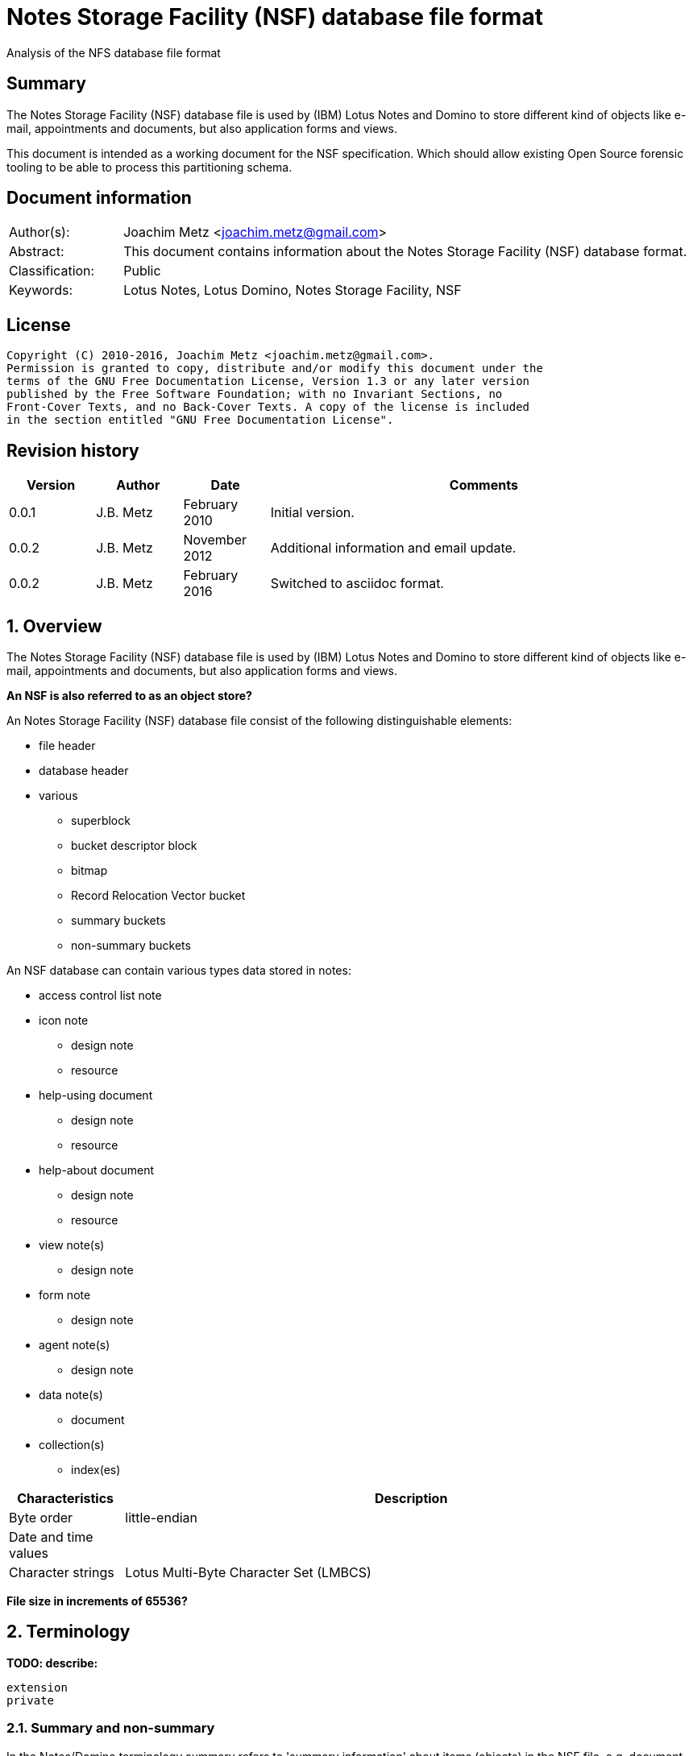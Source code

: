 = Notes Storage Facility (NSF) database file format
Analysis of the NFS database file format

:toc:
:toclevels: 4

:numbered!:
[abstract]
== Summary
The Notes Storage Facility (NSF) database file is used by (IBM) Lotus Notes and 
Domino to store different kind of objects like e-mail, appointments and 
documents, but also application forms and views.

This document is intended as a working document for the NSF specification. 
Which should allow existing Open Source forensic tooling to be able to process 
this partitioning schema.

[preface]
== Document information
[cols="1,5"]
|===
| Author(s): | Joachim Metz <joachim.metz@gmail.com>
| Abstract: | This document contains information about the Notes Storage Facility (NSF) database format.
| Classification: | Public
| Keywords: | Lotus Notes, Lotus Domino, Notes Storage Facility, NSF
|===

[preface]
== License
....
Copyright (C) 2010-2016, Joachim Metz <joachim.metz@gmail.com>.
Permission is granted to copy, distribute and/or modify this document under the 
terms of the GNU Free Documentation License, Version 1.3 or any later version 
published by the Free Software Foundation; with no Invariant Sections, no 
Front-Cover Texts, and no Back-Cover Texts. A copy of the license is included 
in the section entitled "GNU Free Documentation License".
....

[preface]
== Revision history
[cols="1,1,1,5",options="header"]
|===
| Version | Author | Date | Comments
| 0.0.1 | J.B. Metz | February 2010 | Initial version.
| 0.0.2 | J.B. Metz | November 2012 | Additional information and email update.
| 0.0.2 | J.B. Metz | February 2016 | Switched to asciidoc format.
|===

:numbered:
== Overview
The Notes Storage Facility (NSF) database file is used by (IBM) Lotus Notes and 
Domino to store different kind of objects like e-mail, appointments and 
documents, but also application forms and views.

[yellow-background]*An NSF is also referred to as an object store?*

An Notes Storage Facility (NSF) database file consist of the following 
distinguishable elements:

* file header
* database header
* various
** superblock
** bucket descriptor block
** bitmap
** Record Relocation Vector bucket
** summary buckets
** non-summary buckets

An NSF database can contain various types data stored in notes:

* access control list note
* icon note
** design note
** resource
* help-using document
** design note
** resource
* help-about document
** design note
** resource
* view note(s)
** design note
* form note
** design note
* agent note(s)
** design note
* data note(s)
** document
* collection(s)
** index(es)

[cols="1,5",options="header"]
|===
| Characteristics | Description
| Byte order | little-endian
| Date and time values | 
| Character strings | Lotus Multi-Byte Character Set (LMBCS)
|===

[yellow-background]*File size in increments of 65536?*

== Terminology
[yellow-background]*TODO: describe:*
....
extension
private
....

=== Summary and non-summary
In the Notes/Domino terminology summary refers to 'summary information' about 
items (objects) in the NSF file, e.g. document summary information like author, 
creation date and time, etc. Non-summary refers to all other type of 
information e.g. formatted text, pictures, etc.

=== Data and non-data
[yellow-background]*TODO: data refers to content items, non-data to metadata items.*

== NSF data types
=== [[nsf_date_and_time]]NSF date and time
The Domino and Notes TIMEDATE structure consists of 32-bit values that encode 
the time, the date, the time zone, and the Daylight Savings Time settings that 
were in effect when the structure was initialized.

The first 32-bit value contains the number of hundredths of seconds since 
midnight, Greenwich mean time. If only the date is important, not the time, 
this field may be set to ALLDAY (0xffffffff or -1).

The date and the time zone and Daylight Savings Time settings are encoded in 
the second 32-bit value. The 24 low-order bits contain the Julian Day, the 
number of days since January 1, 4713 BC. 

The Julian Day was originally devised as an aid to astronomers and is not the 
same as the Julian calendar. Since only days are counted, weeks, months, and 
years are ignored in calculations. The Julian Day is defined to begin at noon; 
for simplicity, Domino and Notes assume that the day begins at midnight.

The high-order byte, bits 31-24, encodes the time zone and Daylight Savings 
Time information.

* bit 31 (0x80000000) is set if Daylight Savings Time is observed;
* bit 30 (0x40000000) is set if the time zone is east of Greenwich mean time;
* bits 27-24 contain the number of hours difference between the time zone and Greenwich mean time;
* bits 29-28 contain the number of 15-minute intervals in the difference.

For example, 2:49:04 P. M., Eastern Standard Time, December 10, 1996 would be 
stored as:
....
0x006CDCC0	19 hours, 49 minutes, 4 seconds GMT
0x852563FC	DST observed, zone +5, Julian Day 2,450,428
....

If the time zone were set for Bombay, India, where Daylight Savings Time is not 
observed, 2:49:04 P. M., December 10, 1996 would be stored as:
....
0x0032B864	9 hours, 19 minutes, 4 seconds GMT
0x652563FC	No DST, zone 5 1/2 hours east of GMT, Julian Day 2,450,428
....

=== [[nsf_file_position]]NSF file position
The NSF file position is a 32-bit value that contains a file offset value 
divided by 256 (0x100).

=== On-disk structure signatures
The NSF format uses on-disk structure (ODS) signatures to mark the start and 
size of data structures.

==== Byte signature
The byte signatures (BSIG) is 2 bytes of size and consists of:

[cols="1,1,1,5",options="header"]
|===
| Offset | Size | Value | Description
| 0 | 1 | | Signature
| 1 | 1 | | Structure size
|===

==== Word signature
The word signatures (WSIG) is 4 bytes of size and consists of:

[cols="1,1,1,5",options="header"]
|===
| Offset | Size | Value | Description
| 0 | 1 | | Signature
| 1 | 1 | 0xff | Marker value
| 2 | 2 | | Structure size
|===

==== Long signature
The long signatures (LSIG) is 4 bytes of size and consists of:

[cols="1,1,1,5",options="header"]
|===
| Offset | Size | Value | Description
| 0 | 1 | | Signature
| 1 | 1 | 0x00 | Marker value
| 2 | 4 | | Structure size
|===

== The file header
The file header is 6 bytes of size and consists of:

[cols="1,1,1,5",options="header"]
|===
| Offset | Size | Value | Description
| 0 | 2 | 0x1a 0x00 | Signature
| 2 | 4 | | The database header size
|===

Notes/Domino considers the file header a long-signature (LSIG) of the database 
header.

== The database header
The database header contains the following values:

* database information
** database identifier (DBID)
** flags
* replication information
* database information buffer
** title
** categories
** class
** design class (template name)
* special note identifiers
* padding
* database information 2
* database information 3
* database information 4
* database information 5
* padding

* database instance identifier (DBIID)
* replication history

* [yellow-background]*TODO: user activity log*
* [yellow-background]*TODO: UNID index*

=== Database information
The database information (DBINFO) is 178 bytes of size and consists of:

[cols="1,1,1,5",options="header"]
|===
| Offset | Size | Value | Description
| 0 | 4 | | Format version +
on-disk structure (ODS) version +
See section: <<format_version,Format version>>
| 4 | 8 | | Database identifier (DBID) +
Value consists an NSF date and time but is considered as an identifier +
See section: <<nsf_date_and_time,NSF date and time>> +
[yellow-background]*Also used as creation date and time?*
| 12 | 2 | | Application version
| 14 | 4 | | Non-data Record Relocation Vector (RRV) bucket position +
See section: <<nsf_file_position,NSF file position>>
| 18 | 4 | | (Next) available non-data Record Relocation Vector (RRV) identifier
| 22 | 2 | | Number of available non-data Record Relocation Vectors (RRVs)
| 24 | 4 | | Activity log offset
| 28 | 8 | | Bucket (last) modification date and time +
Value consists of an NSF date and time +
See section: <<nsf_date_and_time,NSF date and time>> +
[yellow-background]*Also used as modification date and time?*
| 36 | 2 | | Database class +
[yellow-background]*TODO: add description*
| 38 | 2 | | Database flags +
See section: <<database_flags,Database flags>>
| 40 | 4 | | Bucket Descriptor Block (BDB) size
| 44 | 4 | | Bucket Descriptor Block (BDB) position +
See section: <<nsf_file_position,NSF file position>>
| 48 | 2 | | Bucket Descriptor Table (BDT) size
| 50 | 4 | | Bucket Descriptor Table (BDT) [yellow-background]*position?*
| 54 | 2 | | Bucket Descriptor Table (BDT) [yellow-background]*bitmaps?*
| 56 | 4 | | Data Record Relocation Vector (RRV) bucket position +
See section: <<nsf_file_position,NSF file position>>
| 60 | 4 | | First data Record Relocation Vector (RRV) identifier +
[yellow-background]*Probably the first defined RRV not the first used*
| 64 | 4 | | (Next) available data Record Relocation Vector (RRV) identifier
| 68 | 2 | | Number of available data Record Relocation Vectors (RRVs)
| 70 | 2 | | Record Relocation Vector (RRV) bucket size
| 72 | 2 | | Summary bucket size
| 74 | 2 | | Bitmap size
| 76 | 2 | | Allocation granularity
| 78 | 4 | | Extension granularity
| 82 | 4 | | File size +
The value contains 256 byte increments +
[yellow-background]*If version >= 0x15?*
| 86 | 4 | | Number of file truncations
| 90 | 4 | | Delivery sequence number
| 94 | 4 | | Number of Bucket Descriptor Block (BDB) replacements
| 98 | 4 | | Number of allocated Record Relocation Vectors (RRVs)
| 102 | 4 | | Number of de-allocations
| 106 | 4 | | Number of non-bucket allocations
| 110 | 4 | | Number of bucket allocations
| 114 | 8 | | Folder (last) modification date and time +
Value consists of an NSF date and time +
See section: <<nsf_date_and_time,NSF date and time>>
| 122 | 4 | | Data note identifier table [yellow-background]*position?*
| 126 | 4 | | Data note identifier table size
| 134 | 8 | | Data (last) modification date and time +
Value consists of an NSF date and time +
See section: <<nsf_date_and_time,NSF date and time>>
| 142 | 8 | | Next purge date and time +
Value consists of an NSF date and time +
See section: <<nsf_date_and_time,NSF date and time>>
| 150 | 4 | | Version 3 named object hash [yellow-background]*position?*
| 154 | 4 | | Named object hash [yellow-background]*position?*
| 158 | 8 | | [yellow-background]*Private* (last) modification date and time +
Value consists of an NSF date and time +
See section: <<nsf_date_and_time,NSF date and time>>
| 166 | 2 | | Maximum number of [yellow-background]*privates?*
| 168 | 2 | | named object hash version +
[yellow-background]*Format version < 0x1c*
| 170 | 8 | | Non-data (last) modification date and time +
Value consists of a NSF date and time but is considered as an identifier +
See section: <<nsf_date_and_time,NSF date and time>>
|===

==== [[format_version]]Format version

[cols="1,1,5",options="header"]
|===
| Value | Identifier | Description
| 16 | | Notes 1.x, 2x
| 17 | | Notes 3.x
| 20 | | Notes 4.x
| 41 | | Notes 5.x
| 43 | | Notes 6, 7 and 8
| 48 | | Notes 8
| 51 | | Notes 8.5
|===

==== [[database_flags]]Database flags
[yellow-background]*TODO: add text*

[cols="1,1,5",options="header"]
|===
| Value | Identifier | Description
| | DBFLAG_FIXUP | 
| | DBFLAG_CORRUPT | 
| | DBFLAG_SPARSE_RRVS | 
| | DBFLAG_PURGE_ON | 
| | DBFLAG_REPLFORMULA | 
| | DBFLAG_FULL_FOLDER_REPL | 
| | DBFLAG_FOLDERS_CONVERTED | 
| | DBFLAG_MAX_SPECIFIED | 
| | DBFLAG_FIXUP_FOLDERS | 
| | DBFLAG_DELSEQ_CORRECTED | 
| | DBFLAG_DEFERRED_UNIDINDEX | 
| | DBFLAG_FIXUP_CLEAR_LSN | 
| | DBFLAG_IS_A_BACKUP | 
| | DBFLAG_UNLOGGED_CHANGE_INPROGR | 
| | DBFLAG_DESIGN_IN_NAMOBJ |
|===

=== Database replication information
The database replication information (DBREPLICAINFO) is 20 bytes of size and 
consists of:

[cols="1,1,1,5",options="header"]
|===
| Offset | Size | Value | Description
| 0 | 8 | | Replication identifier +
Value consists of a NSF date and time (in local time) but is considered as an identifier +
See section: <<nsf_date_and_time,NSF date and time>>
| 8 | 2 | | Replication flags +
See section: <<replication_flags,Replication flags>>
| 10 | 2 | | Replication cutoff interval +
Value in days
| 12 | 8 | | Replication cutoff date and time +
Value consists of a NSF date and time +
See section: <<nsf_date_and_time,NSF date and time>>
|===

==== [[replication_flags]]Replication flags

[cols="1,1,5",options="header"]
|===
| Value | Identifier | Description
| 0x0001 | | [yellow-background]*spare was COPY_ACL*
| 0x0002 | | [yellow-background]*spare*
| 0x0004 | REPLFLG_DISABLE | Disable replication
| 0x0008 | REPLFLG_UNREADIFFNEW | Mark unread only if newer note
| 0x0010 | REPLFLG_IGNORE_DELETES | Don't propagate deleted notes when  replicating from this database
| 0x0020 | REPLFLG_HIDDEN_DESIGN | UI does not allow perusal of Design
| 0x0040 | REPLFLG_DO_NOT_CATALOG | Do not list in catalog
| 0x0080 | REPLFLG_CUTOFF_DELETE | Auto-Delete documents prior to cutoff date
| 0x0100 | REPLFLG_NEVER_REPLICATE | DB is not to be replicated at all 
| 0x0200 | REPLFLG_ABSTRACT | Abstract during replication
| 0x0400 | REPLFLG_DO_NOT_BROWSE | Do not list in database add
| 0x0800 | REPLFLG_NO_CHRONOS | Do not run chronos on database
| 0x1000 | REPLFLG_IGNORE_DEST_DELETES | Don't replicate deleted notes into destination database
| 0x2000 | REPLFLG_MULTIDB_INDEX | Include in Multi Database indexing
|===

The 2 MSB are used to store the replication priority

[cols="1,1,5",options="header"]
|===
| Value | Identifier | Description
| 0xc000 | REPLFLG_PRIORITY_LOW | Low priority
| 0x0000 | REPLFLG_PRIORITY_MED | Medium priority
| 0x4000 | REPLFLG_PRIORITY_HI | High priority
|===

=== Database information buffer
The database information buffer is 128 bytes of size and consists of:

[cols="1,1,1,5",options="header"]
|===
| Offset | Size | Value | Description
| 0 | ... | | Database title
| ... | 1 | 0x0a | Categories separator ("\n")
| | | | Categories
| ... | 1 | 0x23 | Class separator ("#")
| | | | Class
| ... | 1 | 0x32 | Design class separator ("2")
| ... | ... | | Database design class (template name)
| ... | ... | 0x00 | End of database information buffer ("\0")
| ... | ... | | [yellow-background]*Unknown (Remnant data)*
|===

=== Special note identifier array
The special note identifier array is 128 byte of size and contains 48 32-bit 
note identifier values.

....
NOTE HIERARCHY DISABLED 
INDICES ARE COMPRESSED 
BUCKETS ARE COMPRESSED 
COMPRESSION PREVIOUSLY ENABLED 
UNREAD MARKS NOT MAINTAINED 
LAST ACCESSED TIMES MAINTAINED
....

=== Padding

[cols="1,1,1,5",options="header"]
|===
| Offset | Size | Value | Description
| 0 | 64 | | [yellow-background]*Unknown (padding)*
|===

=== Database information 2
The database information (DBINFO2) is [yellow-background]*124?* bytes of size 
and consists of:

[cols="1,1,1,5",options="header"]
|===
| Offset | Size | Value | Description
| 0 | 8 | | Last fix-up date and time +
Value consists of an NSF date and time +
See section: <<nsf_date_and_time,NSF date and time>>
| 8 | 4 | | Database quota limit
| 12 | 4 | | Database quota warn threshold
| 16 | 8 | | [yellow-background]*Unknown (FoldersCleanAsOf)* +
Value consists of an NSF date and time +
See section: <<nsf_date_and_time,NSF date and time>>
| 24 | 8 | | [yellow-background]*Unknown (LastPurgedNoteTime)* +
Value consists of an NSF date and time +
See section: <<nsf_date_and_time,NSF date and time>>
| 32 | 8 | | Object store replica identifier +
Value consists an NSF date and time but is considered as an identifier +
See section: <<nsf_date_and_time,NSF date and time>>
| 40 | 4 | | Superblock 1 position +
See section: <<nsf_file_position,NSF file position>>
| 44 | 4 | | Superblock 1 size
| 48 | 4 | | Superblock 2 position +
See section: <<nsf_file_position,NSF file position>>
| 52 | 4 | | Superblock 2 size
| 56 | 4 | | Superblock 3 position +
See section: <<nsf_file_position,NSF file position>>
| 60 | 4 | | Superblock 3 size
| 64 | 4 | | Superblock 4 position +
See section: <<nsf_file_position,NSF file position>>
| 68 | 4 | | Superblock 5 size
| 72 | 4 | | Maximum extension granularity
| 76 | 2 | | Summary bucket granularity
| 78 | 2 | | Non-summary bucket granularity
| 80 | 4 | | Minimum summary bucket size
| 84 | 4 | | Minimum non-summary bucket size
| 88 | 4 | | Maximum summary bucket size
| 92 | 4 | | Maximum non-summary bucket size
| 96 | 2 | | Non-summary append size
| 98 | 2 | | Non-summary append factor
| 100 | 2 | | Summary bucket fill factor
| 102 | 2 | | Non-summary bucket fill factor
| 104 | 4 | | Bucket Descriptor Block (BDB) 1 size
| 108 | 4 | | Bucket Descriptor Block (BDB) 1 position +
See section: <<nsf_file_position,NSF file position>>
| 112 | 4 | | Bucket Descriptor Block (BDB) 2 size
| 116 | 4 | | Bucket Descriptor Block (BDB) 2 position +
See section: <<nsf_file_position,NSF file position>>
| 120 | 4 | | [yellow-background]*Unknown*
|===

=== Database information 3
The database information (DBINFO3) is [yellow-background]*44?* bytes of size 
and consists of:

[cols="1,1,1,5",options="header"]
|===
| Offset | Size | Value | Description
| 0 | 2 | | [yellow-background]*Unknown (ExpirationDays)*
| 2 | 1 | | [yellow-background]*Unknown (LSECSetupState)*
| 3 | 3 | | [yellow-background]*Unknown (LSECFlags)*
| 6 | 12 | | [yellow-background]*Unknown (LSECEncKeyDataLen)*
| 18 | 8 | | [yellow-background]*Unknown (LSECKeyCreationTime)*
| 26 | 4 | | [yellow-background]*Unknown (LSECEncKeyDataPos)*
| 30 | 4 | | [yellow-background]*Unknown (LSECExtKeyDataPos)*
| 34 | 4 | | [yellow-background]*Unknown (LSECExtKeyDataLen)*
| 38 | 6 | | [yellow-background]*Unknown (VirtualOffset)*
|===

==== States

[cols="1,1,5",options="header"]
|===
| Value | Identifier | Description
| | LSEC_STATE_NONE | 
| | LSEC_STATE_DONE | 
| | LSEC_STATE_NEXTENCRYPT | 
| | LSEC_STATE_NEXTDECRYPT |
|===

==== Flags

[cols="1,1,5",options="header"]
|===
| Value | Identifier | Description
| | LSEC_PUBLICKEY | 
| | LSEC_SECRETKEY | 
| | LSEC_INTERNATIONAL | 
| | LSEC_USEBKOBJECT | 
|===

=== Database information 4
The database information (DBINFO4) is  [yellow-background]*X?* bytes of size 
and consists of:

[cols="1,1,1,5",options="header"]
|===
| Offset | Size | Value | Description
| 0 | 14 | | [yellow-background]*Unknown*
| 662 | 4 | | [yellow-background]*Unknown (NextVirtualRRV)*
| 666 | 2 | | [yellow-background]*Unknown (BackupTag)*
| 668 | 4 | | [yellow-background]*Unknown (HighestFolderValidityID)*
| 672 | 16 | | [yellow-background]*Unknown (DbOptions)*
| 688 | 8 | | [yellow-background]*Unknown (DBIID (unique random number))*
| 696 | 8 | | [yellow-background]*Unknown (DBIID Creation)*
| 704 | 8 | | [yellow-background]*Unknown (Last successful backup)*
| 712 | 8 | | [yellow-background]*Unknown (LastSBWriteCount)*
| 720 | 8 | | [yellow-background]*Unknown (LastBackupTimeLSN)*
| 728 | 4 | | [yellow-background]*Unknown (LogNum)*
| 732 | 36 | | [yellow-background]*Unknown*
|===

=== Database information 5
The database information (DBINFO5) is [yellow-background]*168?* bytes of size 
and consists of:

[cols="1,1,1,5",options="header"]
|===
| Offset | Size | Value | Description
| 0 | 2 x 8 | | [yellow-background]*Unknown (LogID)*
| 16 | 8 | | [yellow-background]*Unknown (LastFullCompactionTime)*
| 24 | 4 | | [yellow-background]*Unknown (SizeSCOSLow)*
| 28 | 4 | | [yellow-background]*Unknown (SizeSCOSHigh)*
| 32 | 2 | | [yellow-background]*Unknown (DollarRevisionsLimit)*
| 34 | 2 | | [yellow-background]*Unknown (DollarUpdatedByLimit)*
| 36 | 4 | | [yellow-background]*Unknown (InboxRRV)*
| 40 | 2 | | [yellow-background]*Unknown (SoftDeleteRetainDuration)*
| 42 | 2 | | [yellow-background]*Unknown (BackupFlags)*
| 44 | 8 | | [yellow-background]*Unknown (Start time of last backup)*
| 52 | 2 | | [yellow-background]*Unknown (Flags5)*
| 54 | 4 | | [yellow-background]*Unknown (UsedSpace)*
| 58 | 8 | | [yellow-background]*Unknown (UsedSpaceRecalcTime)*
| 66 | 8 | | [yellow-background]*Unknown (DesignModified)*
| 74 | 8 | | [yellow-background]*Unknown (LastCloseLSN)*
| 82 | 4 | | [yellow-background]*Unknown (MarkCorruptLine)*
| 86 | 12 | | [yellow-background]*Unknown (MarkCorruptFile)*
| 98 | 8 | | [yellow-background]*Unknown (UnreadLogModified)*
| 106 | 8 | | [yellow-background]*Unknown (RefreshDesignModTime)*
| 114 | 8 | | [yellow-background]*Unknown (ProfileModified)*
| 122 | 8 | | [yellow-background]*Unknown (LastCompactionTime)*
| 130 | 4 | | [yellow-background]*Unknown (DAOSObjectRefCt)*
| 134 | 4 | | [yellow-background]*Unknown (DAOSSizeLow)*
| 138 | 4 | | [yellow-background]*Unknown (DAOSSizeHigh)*
| 142 | 8 | | [yellow-background]*Unknown (SBLastCloseLSN)*
| 150 | 8 | | [yellow-background]*Unknown (BDBLastCloseLSN)*
| 158 | 8 | | [yellow-background]*Unknown (DAOSSyncPoint)*
| 164 | 4 | | [yellow-background]*Unknown*
|===

==== Notes

[cols="1,1,1,5",options="header"]
|===
| Offset | Size | Value | Description
| 784 | 8 | | [yellow-background]*Unknown* +
Value consists of an NSF date and time +
See section: <<nsf_date_and_time,NSF date and time>>
| 792 | 34 | | [yellow-background]*Unknown*
| 826 | 8 | | [yellow-background]*Unknown* +
Value consists of an NSF date and time +
See section: <<nsf_date_and_time,NSF date and time>>
| 834 | 8 | | [yellow-background]*Unknown* +
Value consists of an NSF date and time +
See section: <<nsf_date_and_time,NSF date and time>>
| 842 | 24 | | [yellow-background]*Unknown*
| 866 | 8 | | [yellow-background]*Unknown* +
Value consists of an NSF date and time +
See section: <<nsf_date_and_time,NSF date and time>>
| 874 | 150 | | [yellow-background]*Unknown*
|===

==== Backup flags
[yellow-background]*TODO: add text*

[cols="1,1,5",options="header"]
|===
| Value | Identifier | Description
| | DBBCKFLAG_IS_A_BACKUP | 
| | DBBCKFLAG_CLEAR_FIXUP | 
|===

==== Flags 5
[yellow-background]*TODO: add text*

[cols="1,1,5",options="header"]
|===
| Value | Identifier | Description
| | DBFLAG5_DESTROY_UNLOGGED_CONTV | 
| | DBFLAG5_NAMED_OBJECT_NEW_HASH | 
| | DBFLAG5_MODNOTELOG_HAS_DESIGN | 
| | DBFLAG5_CONVERTED_REFNOTE | 
| | DBFLAG5_HAS_PROT_ATTACHMENTS | 
| | DBFLAG5_DESTROY_UNLOGGED_CONT | 
| | DBFLAG5_FULL_UNREAD_REPL_NEEDED | 
| | DBFLAG5_FULL_DESIGN_REPL_NEEDED | 
| | DBFLAG5_DB2NSF | 
| | DBFLAG5_AUTOFIXUP_DISABLED | 
|===

=== Padding

[cols="1,1,1,5",options="header"]
|===
| Offset | Size | Value | Description
| 0 | 90 | | [yellow-background]*Unknown (Filler2)*
|===

== Superblock
The database information 2 contains the location and size of 4 superblocks.

Most of the time an NSF file contains two superblocks. The offset of these 
superblocks is stored in the database header. Most often the first superblock 
is stored at offset 0x0400 and the second superblock at offset 0x8400. Both 
superblock are stored in 'container' which is a 0x8000 bytes of size.

The superblock consists of:

* Superblock header
* Superblock data
* Superblock footer

=== Superblock header
The superblock header is 100 bytes of size and consists of:

[cols="1,1,1,5",options="header"]
|===
| Offset | Size | Value | Description
| 0 | 2 | 0x000e | Signature
| 2 | 8 | | Last modification date and time +
Value consists of an NSF date and time +
See section: <<nsf_date_and_time,NSF date and time>>
| 10 | 4 | | Uncompressed size +
The size of the run-time superblock
| 14 | 4 | | Number of summary buckets
| 18 | 4 | | Number of non-summary buckets
| 22 | 4 | | Number of bitmaps
| 26 | 4 | | Record Relocation Vector (RRV) bucket size
| 30 | 4 | | Data Record Relocation Vector (RRV) bucket position +
See section: <<nsf_file_position,NSF file position>>
| 34 | 4 | | Record Relocation Vector (RRV) container low
| 38 | 4 | | Record Relocation Vector (RRV) container high
| 42 | 4 | | Bitmap size
| 46 | 4 | | Data note identifier table size
| 50 | 4 | | Modified note log size
| 54 | 4 | | Folder Directory Object (FDO) size
| 58 | 2 | | Flags
| 60 | 4 | | Superblock write count
| 64 | 4 | | Compressed size +
The size of the stored superblock
| 68 | 2 | | Compression type +
See section: [[compression_type]]Compression type
| 70 | 4 | | Number of summary bucket descriptor pages
| 74 | 4 | | Number of non-summary bucket descriptor pages
4+| [yellow-background]*If format version < 0x1e*
| 78 | 8 | | [yellow-background]*Unknown (Reserved)*
4+| [yellow-background]*If format version >= 0x1e*
| 78 | 4 | | Number of soft deleted note entries
| 82 | 2 | | Shared template information size
| 84 | 2 | | [yellow-background]*Unknown (Reserved)*
4+| [yellow-background]*For all versions*
| 86 | 2 | | Number of form names
| 88 | 4 | | Form bitmap size +
[yellow-background]*What does -1 (0xffffffff) represent?*
| 92 | 8 | | [yellow-background]*Unknown (StructLSN)*
|===

Notes/Domino refers to this structure as superblock signature.

=== Superblock data
The superblock data contains the following values.

* summary bucket descriptors
* non-summary bucket descriptors
* bitmap descriptors
* Initial (current) RRV bucket
* Initial (current) bitmap
* data note identifier table
* modified note log
* folder directory object

The superblock data is often stored compressed.

[cols="1,1,1,5",options="header"]
|===
| Offset | Size | Value | Description
| 0 | 4 | | Compressed data block size
| 4 | ... | | Compressed data block
|===

The uncompressed superblock data consists of:

[cols="1,1,1,5",options="header"]
|===
| Offset | Size | Value | Description
4+| _If number of summary bucket descriptor pages > 0_
| 0 | 8206 | | Summary bucket descriptors page +
[yellow-background]*TODO: add reference*
4+| _If number of non-summary bucket descriptor pages > 0_
| 8206 | 8198 | | Non-summary bucket descriptors page +
[yellow-background]*TODO: add reference*
4+| _If number of bitmaps > 0_
| 16404 | 20 x number of bitmaps | | Bitmap descriptors +
[yellow-background]*TODO: add reference*
$+| 
| ... | ... | | Initial RRV bucket +
See section: <<record_relocation_vector_bucket,Record Relocation Vector bucket>>
| ... | ...  | | Initial (allocation) bitmap +
See section: <<allocation_bitmap,Allocation bitmap>>
| ... | ... | | Data note identifier table +
[yellow-background]*TODO: add reference*
| ... | ... | | Modified note log +
[yellow-background]*TODO: add reference*
| ... | ... | | Folder Directory Object +
[yellow-background]*TODO: add reference*
|===

[yellow-background]*TODO: merge notes with text:*
....
soft deleted note entries?
shared template information?
form names?
form bitmap
....

==== The summary bucket descriptor page
The summary bucket descriptor page is 8206 of size and consists of:

[cols="1,1,1,5",options="header"]
|===
| Offset | Size | Value | Description
| 0 | 4 | | [yellow-background]*Unknown*
| 4 | 10 | | Summary bucket page descriptor +
[yellow-background]*TODO: add reference*
| 14 | 10 x 21 (Maximum) | | Summary bucket group descriptors +
[yellow-background]*TODO: add reference*
| 224 | 14 x number of summary buckets | | Summary bucket descriptors +
[yellow-background]*TODO: add reference*
| ... | ... | | [yellow-background]*Unknown* +
[yellow-background]*Possible padding contains remnant data*
|===

[yellow-background]*TODO: merge notes with text:*
....
Number of summary bucket group descriptors? How many descriptors per group?
A max of 21 group descriptors per page ? A max of 570 descriptors per page?

1 descriptor => 1 group
12 descriptor => 1 group
18 descriptor => 1 group
26 descriptor => 1 group
40 descriptors => 2 groups
45 descriptors => 2 groups
62 descriptors => 3 groups

256 / 14 = 18 max descriptors per group?
....

===== The summary bucket page descriptor
The summary bucket page descriptor is 10 bytes of size and consists of:

[cols="1,1,1,5",options="header"]
|===
| Offset | Size | Value | Description
| 0 | 8 | | Last modification date and time +
Value consists of an NSF date and time +
See section: <<nsf_date_and_time,NSF date and time>>
| 8 | 1 | | Largest number of free bytes
| 9 | 1 | | Second largest number of free bytes
|===

===== The summary bucket group descriptor
The summary bucket group descriptor is 10 bytes of size and consists of:

[cols="1,1,1,5",options="header"]
|===
| Offset | Size | Value | Description
| 0 | 8 | | Last modification date and time +
Value consists of an NSF date and time +
See section: <<nsf_date_and_time,NSF date and time>>
| 8 | 1 | | Largest number of free bytes
| 9 | 1 | | Second largest number of free bytes
|===

===== The summary bucket descriptor
The summary bucket descriptor is 14 bytes of size and consists of:

[cols="1,1,1,5",options="header"]
|===
| Offset | Size | Value | Description
| 0 | 4 | | File position +
See section: <<nsf_file_position,NSF file position>>
| 4 | 8 | | Last modification date and time +
Value consists of an NSF date and time +
See section: <<nsf_date_and_time,NSF date and time>>
| 12 | 1 | | Largest number of free bytes
| 13 | 1 | | Second largest number of free bytes
|===

[yellow-background]*TODO: merge notes with text:*
....
bucket size
bucket free space
....

==== The non-summary bucket descriptor page
The non-summary bucket descriptor page is 8198 of size and consists of:

[cols="1,1,1,5",options="header"]
|===
| Offset | Size | Value | Description
| 0 | 4 | | [yellow-background]*Unknown*
| 4 | 2 | | Non-summary bucket page descriptor +
[yellow-background]*TODO: add reference*
| 6 | 2 x 32 (Maximum) | | Non-summary bucket group descriptors +
[yellow-background]*TODO: add reference*
| 70 | 6 x number of non-summary buckets | | Non-summary bucket descriptors +
[yellow-background]*TODO: add reference*
| ... | ... | | [yellow-background]*Unknown* +
[yellow-background]*Possible padding contains remnant data*
|===

[yellow-background]*TODO: merge notes with text:*
....
Number of non-summary bucket group descriptors? How many descriptors per group?
A max of 32 group descriptors per page ? A max of 812 descriptors per page?

1 descriptor => 1 group
29 descriptor => 1 group
32 descriptor => 1 group
62 descriptor => 2 groups
100 descriptors => 3 groups
132 descriptors => 4 groups

256 / 6 = 42 max descriptors per group?
....

===== The non-summary bucket page descriptor
The non-summary bucket page descriptor is 2 bytes of size and consists of:

[cols="1,1,1,5",options="header"]
|===
| Offset | Size | Value | Description
| 0 | 1 | | Largest number of free bytes
| 1 | 1 | | Second largest number of free bytes
|===

===== The non-summary bucket group descriptor
The non-summary bucket group descriptor is 2 bytes of size and consists of:

[cols="1,1,1,5",options="header"]
|===
| Offset | Size | Value | Description
| 0 | 1 | | Largest number of free bytes
| 1 | 1 | | Second largest number of free bytes
|===

===== The non-summary bucket descriptor
The non-summary bucket descriptor is 6 bytes of size and consists of:

[cols="1,1,1,5",options="header"]
|===
| Offset | Size | Value | Description
| 0 | 4 | | File position +
See section: <<nsf_file_position,NSF file position>>
| 4 | 1 | | Largest number of free bytes
| 5 | 1 | | Second largest number of free bytes
|===

[yellow-background]*TODO: merge notes with text:*
....
bucket size
bucket free space
....

==== Bitmap descriptors
The bitmap descriptors contain one or more bitmap descriptor entries.

The bitmap descriptor entry is 20 bytes of size and consists of:

[cols="1,1,1,5",options="header"]
|===
| Offset | Size | Value | Description
| 0 | 4 | | [yellow-background]*File position of bitmap*
| 4 | 4 | | [yellow-background]*Unknown (BucketMaxFree)*
| 8 | 4 | | [yellow-background]*Unknown (BucketNonMaxFree)*
| 12 | 4 | | [yellow-background]*Unknown (NonBucketBegin)*
| 16 | 4 | | [yellow-background]*Unknown (NonBucketEnd)*
|===

==== Data note identifier table
[yellow-background]*TODO: Contains the recently viewed/accessed notes?*

The data note identifier table is variable of size and consists of:

[cols="1,1,1,5",options="header"]
|===
| Offset | Size | Value | Description
| 0 | 4 | 0x00000004 | Signature
| 4 | 2 | | [yellow-background]*Unknown*
| 6 | 2 | | Number of data note identifier entries
| 8 | 8 | | [yellow-background]*Unknown*
| 16 | 2 | | [yellow-background]*Unknown (Empty value)*
4+| _Data note identifier entries_
| 18 | 1 | | [yellow-background]*Unknown*
| 19 | 4 | | Note identifier +
Contains a data RRV identifier
|===

==== Modified note log
[yellow-background]*TODO: add text*

==== Folder Directory Object
[yellow-background]*TODO: add text*

=== Superblock footer
The superblock footer is 12 bytes of size and consists of:

[cols="1,1,1,5",options="header"]
|===
| Offset | Size | Value | Description
| 0 | 8 | | Last modification date and time +
Value consists of an NSF date and time +
See section: <<nsf_date_and_time,NSF date and time>>
| 4 | 4 | | Checksum +
Value contains a 32-bit XOR of the superblock data (starting a offset 100) with an initial value of 0
|===

Notes/Domino refers to this structure as superblock trailer.

== Bucket Descriptor Block
The bucket descriptor block (BDB) consists of:

* Bucket descriptor block header
* Bucket descriptor block data
* Bucket descriptor block footer

=== Bucket descriptor block header
The bucket descriptor block header is 56 bytes of size and consists of:

[cols="1,1,1,5",options="header"]
|===
| Offset | Size | Value | Description
| 0 | 2 | 0x0001 | Signature
| 2 | 2 | | Version
| 4 | 2 | | Compression type
| 6 | 4 | | Uncompressed size
| 10 | 4 | | Write count +
The number of times the bucket descriptor block was written
| 14 | 4 | | Compressed size
| 18 | 8 | | (Last) modification date and time
| 26 | 4 | | Number of Unique Keys (UNKs)
| 30 | 4 | | [yellow-background]*Unknown*
| 34 | 4 | | Unique Key (UNK) text size
| 38 | 4 | | Number of Record Relocation Vector (RRV) bucket descriptors
| 42 | 4 | | Number of Unique Key (UNK) hash table entries
| 46 | 8 | | [yellow-background]*Unknown*
| 54 | 4 | | Checksum +
32-bit XOR of the bucket descriptor block header without the checksum itself
| 48 | 8 | | [yellow-background]*Unknown*
|===

=== Bucket descriptor block data
The bucket descriptor block (BDB) data contains:

* Record Relocation Vector bucket descriptors
* Unique name key table
* Unique name key hash table

==== Record Relocation Vector bucket descriptors
The Record Relocation Vector (RRV) bucket descriptor is 12 bytes of size and 
consists of:

[cols="1,1,1,5",options="header"]
|===
| Offset | Size | Value | Description
| 0 | 4 | | File position +
The lower bit is used to signify data or non-data RRV buckets. +
See section: <<nsf_file_position,NSF file position>>
| 4 | 4 | | Initial RRV identifier
|===

The lower bit of the file position is used to signify is the RRV bucket 
contains data (if the bit is 0) or non-data (if the bit is 1) RRV entries.

==== Unique name key table
The unique name key (UNK) table consists of unique name key (UNK) table 
entries. The name strings are stored after the table entries.

===== Unique name key table entry
The unique name key (UNK) table entry is 10 bytes of size and consists of:

[cols="1,1,1,5",options="header"]
|===
| Offset | Size | Value | Description
| 0 | 4 | | Name text offset +
The offset is relative from the start of the name text
| 4 | 2 | | Name text length
| 6 | 1 | | Note item type
| 7 | 1 | | Note item class
| 8 | 2 | | [yellow-background]*Unknown*
|===

===== Note item class

[cols="1,1,5",options="header"]
|===
| Value | Identifier | Description
| 0x00 | CLASS_NOCOMPUTE | [yellow-background]*No compute?*
| 0x01 | CLASS_ERROR | [yellow-background]*Error?*
| 0x02 | CLASS_UNAVAILABLE | [yellow-background]*Unavailable?*
| 0x03 | CLASS_NUMBER | Numeric
| 0x04 | CLASS_TIME | Date and time
| 0x05 | CLASS_TEXT | Text
| 0x06 | CLASS_FORMULA | Formula
| 0x07 | CLASS_USERID | [yellow-background]*User identifier?*
|===

===== [[note_item_type]]Note item type
The note item type is dependent on the note item class.

====== The CLASS_NOCOMPUTE note item types

[cols="1,1,5",options="header"]
|===
| Value | Identifier | Description
| 0x00 | TYPE_INVALID_OR_UNKNOWN | [yellow-background]*Unknown*
| 0x01 | TYPE_COMPOSITE | [yellow-background]*Unknown*
| 0x02 | TYPE_COLLATION | [yellow-background]*Unknown*
| 0x03 | TYPE_OBJECT | [yellow-background]*Unknown*
| 0x04 | TYPE_NOTEREF_LIST | [yellow-background]*Unknown*
| 0x05 | TYPE_VIEW_FORMAT | [yellow-background]*Unknown*
| 0x06 | TYPE_ICON | [yellow-background]*Unknown*
| 0x07 | TYPE_NOTELINK_LIST | [yellow-background]*Unknown*
| 0x08 | TYPE_SIGNATURE | [yellow-background]*Unknown*
| 0x09 | TYPE_SEAL | [yellow-background]*Unknown*
| 0x0a | TYPE_SEALDATA | [yellow-background]*Unknown*
| 0x0b | TYPE_SEAL_LIST | [yellow-background]*Unknown*
| 0x0c | TYPE_HIGHLIGHTS | [yellow-background]*Unknown*
| 0x0d | TYPE_WORKSHEET_DATA | [yellow-background]*Unknown* +
[yellow-background]*Only used by Chronicle product*
| 0x0e | TYPE_USERDATA | [yellow-background]*Unknown*
| 0x0f | TYPE_QUERY | [yellow-background]*Unknown* +
[yellow-background]*Saved query CD records*
| 0x10 | TYPE_ACTION | [yellow-background]*Unknown* +
[yellow-background]*Saved action CD records*
| 0x11 | TYPE_ASSISTANT_INFO | [yellow-background]*Unknown* +
[yellow-background]*Saved assistant info*
| 0x12 | TYPE_VIEWMAP_DATASET | [yellow-background]*Unknown* +
[yellow-background]*Saved ViewMap dataset*
| 0x13 | TYPE_VIEWMAP_LAYOUT | [yellow-background]*Unknown* +
[yellow-background]*Saved ViewMap layout*
| 0x14 | TYPE_LSOBJECT | [yellow-background]*Unknown* +
[yellow-background]*Saved LS Object code for an agent*
| 0x15 | TYPE_HTML | [yellow-background]*Unknown* +
[yellow-background]*LMBCS-encoded HTML, >64K handled by more than one item of same name concatenated*
| 0x16 | TYPE_SCHED_LIST | [yellow-background]*Unknown* +
[yellow-background]*Busy time schedule entries list*
| 0x17 | TYPE_CALENDAR_FORMAT | [yellow-background]*Unknown* +
[yellow-background]*Busy time schedule entries list*
| 0x18 | TYPE_MIME_PART | [yellow-background]*Unknown* +
[yellow-background]*MIME body part*
| | | 
| 0x1f | TYPE_SEAL2 | [yellow-background]*Unknown*
|===

====== The CLASS_ERROR note item types

[cols="1,1,5",options="header"]
|===
| Value | Identifier | Description
| 0x00 | TYPE_ERROR | [yellow-background]*Unknown*
|===

====== The CLASS_UNAVAILABLE note item types

[cols="1,1,5",options="header"]
|===
| Value | Identifier | Description
| 0x00 | TYPE_UNAVAILABLE | [yellow-background]*Unknown*
|===

====== The CLASS_NUMBER note item types

[cols="1,1,5",options="header"]
|===
| Value | Identifier | Description
| 0x00 | TYPE_NUMBER | Floating point value +
8 bytes of size
| 0x01 | TYPE_NUMBER_RANGE | [yellow-background]*Unknown*
|===

====== The CLASS_TIME note item types

[cols="1,1,5",options="header"]
|===
| Value | Identifier | Description
| 0x00 | TYPE_TIME | NSF date and time value +
8 bytes of size
See section: <<nsf_date_and_time,NSF date and time>>
| 0x01 | TYPE_TIME_RANGE | [yellow-background]*Unknown*
|===

====== The CLASS_TEXT note item types

[cols="1,1,5",options="header"]
|===
| Value | Identifier | Description
| 0x00 | TYPE_TEXT | Text value +
Variable of size
| 0x01 | TYPE_TEXT_LIST | An array of text values +
Variable of size
| 0x02 | TYPE_RFC822_TEXT | [yellow-background]*Unknown* +
[yellow-background]*RFC822( RFC2047) message header*
|===

====== The CLASS_FORMULA note item types

[cols="1,1,5",options="header"]
|===
| Value | Identifier | Description
| 0x00 | TYPE_FORMULA | [yellow-background]*Unknown*
|===

====== The CLASS_USERID note item types

[cols="1,1,5",options="header"]
|===
| Value | Identifier | Description
| 0x00 | TYPE_USERID | [yellow-background]*Unknown*
|===

==== Unique name key hash table
[yellow-background]*TODO: add text*

[cols="1,1,1,5",options="header"]
|===
| Offset | Size | Value | Description
| 0 | 2 | | Unique name key hash value
|===

=== Bucket descriptor block footer
The bucket descriptor block footer is 12 bytes of size and consists of:

[cols="1,1,1,5",options="header"]
|===
| Offset | Size | Value | Description
| 0 | 8 | | (Last) modification date and time
| 8 | 4 | | Checksum +
32-bit XOR of the bucket descriptor block information
|===

== [[record_relocation_vector_bucket]]Record Relocation Vector bucket
The Record Relocation Vector (RRV) bucket consists:

* RRV (container) bucket header
* an array of RRV entries

The RRV bucket is 4096 bytes of size.

=== RRV (container) bucket header
The RRV bucket header is 32 bytes of size and consists of:

[cols="1,1,1,5",options="header"]
|===
| Offset | Size | Value | Description
4+|_Byte signature (BSIG)_
| 0 | 1 | 0x06 | Signature
| 1 | 1 | 0x20 | Header size +
Includes the size of the signature and size value
4+| _RRV bucket header data_
| 2 | 4 | | [yellow-background]*Unknown*
| 6 | 4 | | Initial RRV identifier
| 10 | 6 | | [yellow-background]*Unknown*
| 16 | 2 | | [yellow-background]*Unknown (block size)*
| 18 | 4 | | Checksum +
32-bit XOR of the RRV entry data
| 22 | 10 | | [yellow-background]*Unknown*
|===

=== RRV entry
There are two types of RRV entries:

* a basic RRV entry
* a BSID RRV entry

After format version 21 (0x15) the RRV was extended, instead of a file position 
the RRV also can consists of a bucket slot identifier (BSID).

[yellow-background]*Unused entries contain 0xffffffff (-1) for both A and B and/or 0?*

==== Basic RRV entry
The basic RRV entry is 4 bytes of size and consists of:

[cols="1,1,1,5",options="header"]
|===
| Offset | Size | Value | Description
| 0.0  | 32 bits | | File position +
See section: <<nsf_file_position,NSF file position>>
|===

After format version 21 (0x15) the basic RRV entry is stored in 8 bytes.

[yellow-background]*Points to ODS type 0x07?*

==== BSID RRV entry – format version 22 and later
The BSID RRV entry is 8 bytes of size and consists of:

[cols="1,1,1,5",options="header"]
|===
| 0.0  | 24 bits | | Bucket identifier +
Where 1 represents the first bucket
| 3.0  | 4 bits | | [yellow-background]*Unknown*
| 3.4 | 3 bits | | Upper 3 bits of NONSUM
| 3.7 | 1 bit | | [yellow-background]*Unknown (Extended RRV flag)*
| 4.0  | 11 bits | | Slot identifier +
Where 1 represents the first slot
| 5.3 | 21 bits | | Lower 21 bits of NONSUM
|===

The BSID RRV entry requires the Extended RRV flag to be set.

== [[allocation_bitmap]]Allocation bitmap
The bitmap is 2048 bytes of size. Each bit signifies a block of 256 bytes.

== Universal identifier index
Universal identifier (UNID)

[yellow-background]*TODO: add text*

== The bucket
Data is stored in buckets ranges from 4 to 32 KiB in size. The bucket is used 
for both summary and non-summary data.

A bucket consist of:

* bucket header
* bucket entries
* bucket index
* [yellow-background]*bucket trailing data*

=== The bucket header
The bucket header is 66 bytes of size and consist of:

[cols="1,1,1,5",options="header"]
|===
| Offset | Size | Value | Description
4+|_Byte signature (BSIG)_
| 0 | 1 | 0x02 | Signature
| 1 | 1 | 0x42 | Record size +
Includes the size of the signature and size value
4+| _Bucket header data_
| 2 | 4 | | [yellow-background]*Unknown (Bucket identifier?)*
| 6 | 4 | | Bucket size
| 10 | 8 | | Modification date and time +
Value consists of a NSF date and time +
See section: <<nsf_date_and_time,NSF date and time>>
| 18 | 20 | | [yellow-background]*Unknown (Empty values)*
| 38 | 2 | | [yellow-background]*Unknown*
| 40 | 4 | | Checksum
| 44 | 4 | | Number of slots
| 48 | 2 | | [yellow-background]*Unknown (Empty values)*
| 50 | 4 | | [yellow-background]*Unknown (Bucket footer size)*
| 54 | 4 | | [yellow-background]*Unknown*
| 58 | 4 | | [yellow-background]*Unknown*
| 62 | 4 | | [yellow-background]*Unknown*
|===

=== Bucket index
Index entries stored from back to front.

==== Bucket index entry
The bucket index entry is 4 bytes of size and consist of:

[cols="1,1,1,5",options="header"]
|===
| Offset | Size | Value | Description
| 0 | 2 | | Start offset of the slot entry +
The value is relative to the start of the bucket
| 2 | 2 | | Size of the slot entry
|===

== The note
The note contains:

* The note (body) header
** non-summary
** attachments
* (note) item descriptors
* (note) item values
** Summary-item values 
** Response entries or overhead 
** Non-summary-item values

=== The note header
The note (body) header contains:

* [yellow-background]*database handle (rrv?)*
* note identifier
* originator identifier
* note class
* last modification time
* pre version 3 privileges mask
* note flags
* last access time

The note header is 100 bytes of size and consists of:

[cols="1,1,1,5",options="header"]
|===
| Offset | Size | Value | Description
4+ | _Long signature (LSIG)_
| 0 | 2 | 0x0004 | Signature
| 2 | 4 | | Size +
Includes the size of the signature and size value
4+| _Note identifier (NOTEID)_ +
[yellow-background]*Or Note global instance identifier (GLOBALINSTANCEID)?*
| 6 | 4 | | RRV identifier
4+| _Originator identifier (ORIGINATORID)_
| 10 | 8 | | File identifier (OID.File) +
Value consists of a NSF date and time but is considered as an identifier +
See section: <<nsf_date_and_time,NSF date and time>>
| 18 | 8 | | Note identifier (OID.Note) +
[yellow-background]*Value consists of a NSF date and time but is considered as an identifier?* +
See section: <<nsf_date_and_time,NSF date and time>>
| 26 | 4 | | Sequence number (OID.Sequence)
| 30 | 8 | | Sequence date and time (OID.SequenceTime) +
Value consists of a NSF date and time +
See section: <<nsf_date_and_time,NSF date and time>>
4+| _Note header data_
| 38 | 2 | | Status flags +
See section: <<note_status_flags,Note status flags>>
| 40 | 2 | | Note class +
See section: <<note_class,Note class>>
| 42 | 8 | | Last modification date and time +
Value consists of a NSF date and time +
See section: <<nsf_date_and_time,NSF date and time>>
| 50 | 2 | | Number of note items
| 52 | 2 | | [yellow-background]*Unknown (Pre-V3 Privileges mask or note Flags)*
| 54 | 2 | | Number of responses
| 56 | 4 | | Non-summary data identifier +
[yellow-background]*TODO: add reference*
| 60 | 4 | | Non-summary data size
| 64 | 8 | | Last access date and time +
Value consists of a NSF date and time +
See section: <<nsf_date_and_time,NSF date and time>>
| 72 | 8 | | Creation date and time +
The date and time the note was added to the database file +
Value consists of a NSF date and time +
See section: <<nsf_date_and_time,NSF date and time>>
| 80 | 4 | | Parent note identifier +
[yellow-background]*Contains a data RRV identifier?*
| 84 | 2 | | [yellow-background]*Unknown* +
[yellow-background]*Seen: 0x0002, 0x0003*
| 86 | 4 | | Folder reference count
| 90 | 4 | | [yellow-background]*Unknown (response table identifier?)* +
[yellow-background]*Seen" 0x00000003*
| 94 | 4 | | Folder note identifier +
Contains a non-data RRV identifier
| 98 | 2 | | [yellow-background]*Unknown*
|===

[yellow-background]*TODO: what about Secondary status flags?*

....
Pre-V3 privileges mask (16-bit)

Obsolete in Notes 3.0 [Notes 2.X: Get/set the Access Control List (ACL) 
privileges associated with manipulating this Note(WORD). Only the low order 5 
bits of the WORD used in Notes 2.X.

bit 0 = privilege 1
bit 1 = privilege 2
bit 2 = privilege 3
bit 3 = privilege 4
bit 4 = privilege 5

Note flags (16-bit ?) (as of V3)
....

....
* Response count (32-bit)
Get the number of immediate response notes for this note (DWORD).
* Responses ?
Get a handle to the ID Table of Note IDs of the immediate responses of this 
note (HANDLE). If a note has no responses, NULLHANDLE is returned. There is no 
ordering of the response Note IDs in the table. The OPEN_RESPONSE_ID_TABLE flag 
must be specified when the note is opened in order to obtain a valid ID Table 
handle. If the OPEN_RESPONSE_ID_TABLE flag is not specified when the note is 
opened, NULLHANDLE will be returned as the value of the ID Table handle. Do not 
explicityly deallocate the ID Table. It will be deallocated by NSFNoteClose().
* added-to-file date and time?
  In file creation date and time
* object store database handle?
DBHANDLE of object store used by linked items.
....

==== [[note_class]Note class

[cols="1,1,5",options="header"]
|===
| Value | Identifier | Description
| 0x0001 | NOTE_CLASS_DOCUMENT +
NOTE_CLASS_DATA | Document or data note
| 0x0002 | NOTE_CLASS_INFO | Help-About (File information) note
| 0x0004 | NOTE_CLASS_FORM | Form note
| 0x0008 | NOTE_CLASS_VIEW | View note
| 0x0010 | NOTE_CLASS_ICON | Icon note
| 0x0020 | NOTE_CLASS_DESIGN | Design note collection
| 0x0040 | NOTE_CLASS_ACL | Access control list note
| 0x0080 | NOTE_CLASS_HELP_INDEX | Notes product help index note
| 0x0100 | NOTE_CLASS_HELP | Designer's help note
| 0x0200 | NOTE_CLASS_FILTER | Filter note
| 0x0400 | NOTE_CLASS_FIELD | Shared Field note
| 0x0800 | NOTE_CLASS_REPLFORMULA | Replication formula
| 0x1000 | NOTE_CLASS_PRIVATE | Private design note +
[yellow-background]*use $PrivateDesign view to locate/classify?*
| | | 
| 0x8000 | NOTE_CLASS_DEFAULT | [yellow-background]*MODIFIER - default version of each?*
|===

==== [[note_status_flags]]Note status flags

[cols="1,1,5",options="header"]
|===
| Value | Identifier | Description
| 0x0001 | NOTE_FLAG_READONLY | The note is read-only
| 0x0002 | NOTE_FLAG_ABSTRACTED | [yellow-background]*The note is missing data?*
| 0x0004 | NOTE_FLAG_INCREMENTAL | Incremental note (has placeholders)
| 0x0008 | | 
| 0x0010 | | 
| 0x0020 | NOTE_FLAG_LINKED | The note contains linked items or linked objects
| 0x0040 | NOTE_FLAG_INCREMENTAL_FULL | Full incremental note (has no placeholders)
| 0x0080 | | 
| 0x0100 | | 
| 0x0200 | [yellow-background]*NOTE_FLAG_DELETED?* | [yellow-background]*Notes with this flag seem to be ignored as valid notes, possible that this is the (soft) deletion flag?*
| 0x0400 | | 
| 0x0800 | | 
| 0x1000 | | 
| | | 
| 0x4000 | NOTE_FLAG_CANONICAL | Canonical note
|===

[yellow-background]*TODO: merge notes with text:*
....
DELETED 
UPDATED 
OBJECTS 
PROTECTED 
0x40 GHOST
RESPONSEOBJ 
NAMED 
UNAMBIGUOUS 
APPT 
NOPURGE 
NONSUMMARYAPPEND 
PUBLICACCESS 
SOFT_DELETED 
....

==== Secondary note status flags
[yellow-background]*TODO: The note should have secondary note status flags?*

....
HASREADERSLIST 
REFERENCE 

NOTE_FLAG2_NO_UPDATE
NOTE_FLAG2_NO_CHANGE
....

==== Non-summary data identifier
[yellow-background]*TODO: verify the following text*

The non-summary data identifier contains either a file position or non-summary 
bucket slot-identifier (BSID).

The non-summary data identifier BSID is 4 bytes of size and consists of:

[cols="1,1,1,5",options="header"]
|===
| Offset | Size | Value | Description
| 0.0  | 24 bits | | Bucket identifier +
Where 1 represents the first bucket
| 3.0  | 7 bits | | Slot identifier +
Where 1 represents the first slot
| 3.7 | 1 bit | | [yellow-background]*Extended flag must be set?*
|===

=== Note item entry
The note item entry is 8 bytes of size and consists of:

[cols="1,1,1,5",options="header"]
|===
| Offset | Size | Value | Description
| 0 | 2 | | Unique name key table index
| 2 | 2 | | Field flags
| 4 | 2 | | Data size
| 6 | 2 | | [yellow-background]*Unknown*
|===

The summary data is stored after the last note item entry. Summary data is 
identifier by the ITEM_SUMMARY note item field flag. Non-summary data is stored 
in separate location which can be retrieved using the non-summary data 
identifier.

==== Note item field flags

[cols="1,1,5",options="header"]
|===
| Value | Identifier | Description
| 0x0001 | ITEM_SIGN | The field will be signed if requested
| 0x0002 | ITEM_SEAL | The field will be encrypted (sealed) if requested
| 0x0004 | ITEM_SUMMARY | The field can be referenced in a formula +
Also the field is stored in the note data not in the non-summary data
| 0x0008 | | [yellow-background]*Unknown, set if data is store ind the note item data*
| | | 
| 0x0020 | ITEM_READWRITERS | The field identifies a subset of users that have read/write access
| 0x0040 | ITEM_NAMES | The field contains user/group names
| | | 
| 0x0100 | ITEM_PLACEHOLDER | Add this item to "item name table", but do not store
| 0x0200 | ITEM_PROTECTED | The field cannot be modified except by its owner
| 0x0400 | ITEM_READERS | The field identifies subset of users that have read access
| | | 
| 0x1000 | ITEM_UNCHANGED | The item is unchanged (similar to the one on-disk)
|===

==== Summary note item data
The contents of the summary note item data is dependent on the note item type. 
See section: <<note_item_type,Note item type>>.

If the data size is 0 the value is empty.

===== The TYPE_TEXT_LIST note item type
The TYPE_TEXT_LIST note item type is variable of size and consists of:

[cols="1,1,1,5",options="header"]
|===
| Offset | Size | Value | Description
| 0 | 2 | | Number of entries
| 2 | (2 x number of entries) | | Entry size
| ... | ... | | Entry data
|===

==== Non-summary note item data
[yellow-background]*TODO: add text*

[cols="1,1,1,5",options="header"]
|===
| Offset | Size | Value | Description
4+| _Long signature (LSIG)_
| 0 | 2 | 0x0010 | Signature
| 2 | 4 | | Size +
Includes the size of the signature and size value
4+| _Note identifier (NOTEID)_ +
[yellow-background]*Or Note global instance identifier (GLOBALINSTANCEID)?*
| 6 | 4 | | RRV identifier
4+| _Originator identifier (ORIGINATORID)_
| 10 | 8 | | File identifier (OID.File) +
Value consists of a NSF date and time but is considered as an identifier +
See section: <<nsf_date_and_time,NSF date and time>>
| 18 | 8 | | Note identifier (OID.Note) +
[yellow-background]*Value consists of a NSF date and time but is considered as an identifier?* +
See section: <<nsf_date_and_time,NSF date and time>>
| 26 | 4 | | Sequence number (OID.Sequence)
| 30 | 8 | | Sequence date and time (OID.SequenceTime) +
Value consists of a NSF date and time +
See section: <<nsf_date_and_time,NSF date and time>>
4+| _Note header data_
| 38 | 8 | | [yellow-background]*Date and time value?*
| 46 | 4 | | [yellow-background]*Size (same as offset 2?)*
| 50 | 8 | | [yellow-background]*Unknown*
| 58 | 4 | | [yellow-background]*Unknown*
| 62 | 2 | | [yellow-background]*Unknown*
|===

=== Trailing data
The note sometimes contains several bytes of trailing data, which probably 
contain remnant data.

== Compression
[yellow-background]*TODO: add text*

=== [[compression_type]]Compression type

[cols="1,1,5",options="header"]
|===
| Value | Identifier | Description
| 0 | COMPRESS_NONE | No compression
| 1 | COMPRESS_HUFF | CX compression (Huffman encoding)
| 2 | COMPRESS_LZ1 | LZ1 compression
|===

=== CX compression
[yellow-background]*TODO: add text*

[yellow-background]*First byte contains initial tag bit position?*

....
If first tag bit = 0 followed by uncompressed byte
if first tag bit = 1 followed by a compression tuple

If compression tuple tag bit = 0 followed by compression size - 2
If compression tuple tag bit = 1 followed by compression offset

If the compression size tag bit = 0 followed by extended compression offset
If the compression size tag bit = 1 followed by compression offset

The extended compression offset contains the upper bits (> 8) of the compression offset. The compression offset point backwards relative from the end of the uncompressed data.

In the compression tuple the number of 0 bits after a tag bit represent the size in bits of either compression size or (extended) offset.
....

=== LZ1 compression
[yellow-background]*TODO: add text*

Introduced in Notes 6

== The access control list
[yellow-background]*TODO: add text*

== Notes
=== Replication history

[cols="1,1,1,5",options="header"]
|===
| 0 | 8 | | [yellow-background]*Replication date and time*
| 8 | 2 | | [yellow-background]*Access level*
| 10 | 2 | | [yellow-background]*Access flags*
| 12 | 2 | | [yellow-background]*Replication direction*
| 14 | 4 | 30 | [yellow-background]*Server name offset (in packed data?)*
| 18 | 2 | | [yellow-background]*Server name size (in packed data?)*
| 20 | 2 | | [yellow-background]*Filename size (in packed data?)*
| 22 | 2 | | [yellow-background]*Unknown (MoreInfo)* +
[yellow-background]*includes complete replication flag*
| 24 | 2 | | [yellow-background]*Reserved (wSpare)*
| 26 | 4 | | [yellow-background]*Reserved (dwSpare)*
| 30 | ...  | | [yellow-background]*Server name* +
[yellow-background]*NUL-terminated*
| ... | 2 | "!!" | [yellow-background]*Separator*
| ... | ... | | [yellow-background]*Filename* +
[yellow-background]*NUL-terminated*
|===

==== Replication direction

[cols="1,1,5",options="header"]
|===
| 0 | DIRECTION_NEVER | Never
| 1 | DIRECTION_SEND | Send
| 2 | DIRECTION_RECEIVE | Receive
|===

=== Encryption levels

[cols="1,1,5",options="header"]
|===
| Value | Identifier | Description
| 0 | DBCREATE_ENCRYPT_NONE | None
| 1 | DBCREATE_ENCRYPT_SIMPLE | Simple
| 2 | DBCREATE_ENCRYPT_MEDIUM | Medium
| 3 | DBCREATE_ENCRYPT_STRONG | Strong
|===

=== User activity records
....
typedef struct { 
        WORD DataReads;                                 /* # of data notes read */ 
        WORD DataAdds;                                  /* # of data notes added */ 
        WORD DataUpdates;                               /* # of data notes updated */ 
        WORD DataDeletes;                               /* # of data notes deleted */ 
        WORD NonDataReads;                              /* # of nondata notes read */ 
        WORD NonDataAdds;                               /* # of nondata notes added */ 
        WORD NonDataUpdates;                    /* # of nondata notes updated */ 
        WORD NonDataDeletes;                    /* # of nondata notes deleted */ 
} ACTIVITY_ENTRY_DETAILS_DUP; 

typedef struct { 
        TIMEDATE First;                         /* Beginning of reporting period */ 
        TIMEDATE Last;                          /* End of reporting period */ 
        DWORD Uses;                                     /* # of uses in reporting period */ 
        DWORD Reads;                            /* # of reads in reporting period */ 
        DWORD Writes;                           /* # of writes in reporting period */ 
        DWORD PrevDayUses;                      /* # of uses in previous 24 hours */ 
        DWORD PrevDayReads;                     /* # of reads in previous 24 hours */ 
        DWORD PrevDayWrites;            /* # of writes in previous 24 hours */ 
        DWORD PrevWeekUses;                     /* # of uses in previous week */ 
        DWORD PrevWeekReads;            /* # of reads in previous week */ 
        DWORD PrevWeekWrites;           /* # of writes in previous week */ 
        DWORD PrevMonthUses;            /* # of uses in previous month */ 
        DWORD PrevMonthReads;           /* # of reads in previous month */ 
        DWORD PrevMonthWrites;          /* # of writes in previous month */ 
} DBACTIVITY; 

typedef struct { 
        TIMEDATE First;                         /* Beginning of reporting period */ 
        TIMEDATE Last;                          /* End of reporting period */ 
        DWORD Uses;                                     /* # of uses in reporting period */ 
        DWORD Reads;                            /* # of reads in reporting period */ 
        DWORD Writes;                           /* # of writes in reporting period */ 
        DWORD Adds; 
        DWORD Updates; 
        DWORD Deletes; 
        DWORD PrevDayUses;                      /* # of uses in previous 24 hours */ 
        DWORD PrevDayReads;                     /* # of reads in previous 24 hours */ 
        DWORD PrevDayAdds; 
        DWORD PrevDayUpdates; 
        DWORD PrevDayDeletes; 
        DWORD PrevWeekUses;                     /* # of uses in previous week */ 
        DWORD PrevWeekReads;            /* # of reads in previous week */ 
        DWORD PrevWeekAdds; 
        DWORD PrevWeekUpdates; 
        DWORD PrevWeekDeletes; 
        DWORD PrevMonthUses;            /* # of uses in previous month */ 
        DWORD PrevMonthReads;           /* # of reads in previous month */ 
        DWORD PrevMonthAdds; 
        DWORD PrevMonthUpdates; 
        DWORD PrevMonthDeletes; 
} DBACTIVITYEXTENDED; 

typedef struct { 
        TIMEDATE Time;                          /* Time of record */ 
        WORD Reads;                                     /* # of data notes read */ 
        WORD Writes;                            /* # of data notes written */ 
        DWORD UserNameOffset;           /* Offset of the user name from the beginning 
                                                                   of this memory block */ 
                                                                /* User names follow -- '\0' terminated */ 
} DBACTIVITY_ENTRY; 

typedef struct { 
        TIMEDATE Time;                          /* Time of record */ 
        ACTIVITY_ENTRY_DETAILS_DUP AEDetails; 
        DWORD UserNameOffset;           /* Offset of the user name from the beginning 
                                                                   of this memory block */ 
                                                                /* User names follow -- '\0' terminated */ 
} DBACTIVITY_ENTRY_EXTENDED; 
....

:numbered!:
[appendix]
== References

`[REFERENCE]`

[cols="1,5",options="header"]
|===
| Title: | 
| Author(s): | 
| Date: | 
| URL: | 
|===

[yellow-background]*TODO: format references as tables.*
....
[IBM]
URL:	http://www.ibm.com

Title:	Lotus C API Notes/Domino 6.0.2 Reference
URL:	http://www-12.lotus.com/ldd/doc/tools/c/6.0.2/api60ref.nsf

Title:	Lotus C API Notes/Domino 6.5 User Guide
URL:	http://www-12.lotus.com/ldd/doc/tools/c/6.5/api65ug.nsf

Title:	Lotus C API Notes/Domino 6.5 Reference
URL:	http://www-12.lotus.com/ldd/doc/tools/c/6.5/api65ref.nsf

Title:	A Database Perspective on Lotus Domino/Notes 
Author(s):	C. Mohan
Date:	June 1999
URL:	http://citeseerx.ist.psu.edu/viewdoc/download?doi=10.1.1.58.9616&rep=rep1&type=pdf

Title:	What is Domino / Lotus Notes ?
URL:	http://www.notesdesign.com/ndhtml/ndtutor.htm

Title:	Inside Notes – The architecture of Notes and the Domino Server
Author(s):	Lotus Development Corporation
Date:	2000
URL:	http://www.google.nl/url?sa=t&source=web&ct=res&cd=7&ved=0CCgQFjAG&url=http%3A%2F%2Fwww-12.lotus.com%2Fldd%2Fdoc%2Fuafiles.nsf%2Fdocs%2Finside-notes%2F%24File%2Finsidenotes.pdf&rct=j&q=NSF+RRV+bucket+descriptor&ei=Ru2hS_maIMXi-QbMvtTSBg&usg=AFQjCNGrFa0Pj9unsbyazP0JB79bQp9ZCA
....

[appendix]
== GNU Free Documentation License
Version 1.3, 3 November 2008
Copyright © 2000, 2001, 2002, 2007, 2008 Free Software Foundation, Inc. 
<http://fsf.org/>

Everyone is permitted to copy and distribute verbatim copies of this license 
document, but changing it is not allowed.

=== 0. PREAMBLE
The purpose of this License is to make a manual, textbook, or other functional 
and useful document "free" in the sense of freedom: to assure everyone the 
effective freedom to copy and redistribute it, with or without modifying it, 
either commercially or noncommercially. Secondarily, this License preserves for 
the author and publisher a way to get credit for their work, while not being 
considered responsible for modifications made by others.

This License is a kind of "copyleft", which means that derivative works of the 
document must themselves be free in the same sense. It complements the GNU 
General Public License, which is a copyleft license designed for free software.

We have designed this License in order to use it for manuals for free software, 
because free software needs free documentation: a free program should come with 
manuals providing the same freedoms that the software does. But this License is 
not limited to software manuals; it can be used for any textual work, 
regardless of subject matter or whether it is published as a printed book. We 
recommend this License principally for works whose purpose is instruction or 
reference.

=== 1. APPLICABILITY AND DEFINITIONS
This License applies to any manual or other work, in any medium, that contains 
a notice placed by the copyright holder saying it can be distributed under the 
terms of this License. Such a notice grants a world-wide, royalty-free license, 
unlimited in duration, to use that work under the conditions stated herein. The 
"Document", below, refers to any such manual or work. Any member of the public 
is a licensee, and is addressed as "you". You accept the license if you copy, 
modify or distribute the work in a way requiring permission under copyright law.

A "Modified Version" of the Document means any work containing the Document or 
a portion of it, either copied verbatim, or with modifications and/or 
translated into another language.

A "Secondary Section" is a named appendix or a front-matter section of the 
Document that deals exclusively with the relationship of the publishers or 
authors of the Document to the Document's overall subject (or to related 
matters) and contains nothing that could fall directly within that overall 
subject. (Thus, if the Document is in part a textbook of mathematics, a 
Secondary Section may not explain any mathematics.) The relationship could be a 
matter of historical connection with the subject or with related matters, or of 
legal, commercial, philosophical, ethical or political position regarding them.

The "Invariant Sections" are certain Secondary Sections whose titles are 
designated, as being those of Invariant Sections, in the notice that says that 
the Document is released under this License. If a section does not fit the 
above definition of Secondary then it is not allowed to be designated as 
Invariant. The Document may contain zero Invariant Sections. If the Document 
does not identify any Invariant Sections then there are none.

The "Cover Texts" are certain short passages of text that are listed, as 
Front-Cover Texts or Back-Cover Texts, in the notice that says that the 
Document is released under this License. A Front-Cover Text may be at most 5 
words, and a Back-Cover Text may be at most 25 words.

A "Transparent" copy of the Document means a machine-readable copy, represented 
in a format whose specification is available to the general public, that is 
suitable for revising the document straightforwardly with generic text editors 
or (for images composed of pixels) generic paint programs or (for drawings) 
some widely available drawing editor, and that is suitable for input to text 
formatters or for automatic translation to a variety of formats suitable for 
input to text formatters. A copy made in an otherwise Transparent file format 
whose markup, or absence of markup, has been arranged to thwart or discourage 
subsequent modification by readers is not Transparent. An image format is not 
Transparent if used for any substantial amount of text. A copy that is not 
"Transparent" is called "Opaque".

Examples of suitable formats for Transparent copies include plain ASCII without 
markup, Texinfo input format, LaTeX input format, SGML or XML using a publicly 
available DTD, and standard-conforming simple HTML, PostScript or PDF designed 
for human modification. Examples of transparent image formats include PNG, XCF 
and JPG. Opaque formats include proprietary formats that can be read and edited 
only by proprietary word processors, SGML or XML for which the DTD and/or 
processing tools are not generally available, and the machine-generated HTML, 
PostScript or PDF produced by some word processors for output purposes only.

The "Title Page" means, for a printed book, the title page itself, plus such 
following pages as are needed to hold, legibly, the material this License 
requires to appear in the title page. For works in formats which do not have 
any title page as such, "Title Page" means the text near the most prominent 
appearance of the work's title, preceding the beginning of the body of the text.

The "publisher" means any person or entity that distributes copies of the 
Document to the public.

A section "Entitled XYZ" means a named subunit of the Document whose title 
either is precisely XYZ or contains XYZ in parentheses following text that 
translates XYZ in another language. (Here XYZ stands for a specific section 
name mentioned below, such as "Acknowledgements", "Dedications", 
"Endorsements", or "History".) To "Preserve the Title" of such a section when 
you modify the Document means that it remains a section "Entitled XYZ" 
according to this definition.

The Document may include Warranty Disclaimers next to the notice which states 
that this License applies to the Document. These Warranty Disclaimers are 
considered to be included by reference in this License, but only as regards 
disclaiming warranties: any other implication that these Warranty Disclaimers 
may have is void and has no effect on the meaning of this License.

=== 2. VERBATIM COPYING
You may copy and distribute the Document in any medium, either commercially or 
noncommercially, provided that this License, the copyright notices, and the 
license notice saying this License applies to the Document are reproduced in 
all copies, and that you add no other conditions whatsoever to those of this 
License. You may not use technical measures to obstruct or control the reading 
or further copying of the copies you make or distribute. However, you may 
accept compensation in exchange for copies. If you distribute a large enough 
number of copies you must also follow the conditions in section 3.

You may also lend copies, under the same conditions stated above, and you may 
publicly display copies.

=== 3. COPYING IN QUANTITY
If you publish printed copies (or copies in media that commonly have printed 
covers) of the Document, numbering more than 100, and the Document's license 
notice requires Cover Texts, you must enclose the copies in covers that carry, 
clearly and legibly, all these Cover Texts: Front-Cover Texts on the front 
cover, and Back-Cover Texts on the back cover. Both covers must also clearly 
and legibly identify you as the publisher of these copies. The front cover must 
present the full title with all words of the title equally prominent and 
visible. You may add other material on the covers in addition. Copying with 
changes limited to the covers, as long as they preserve the title of the 
Document and satisfy these conditions, can be treated as verbatim copying in 
other respects.

If the required texts for either cover are too voluminous to fit legibly, you 
should put the first ones listed (as many as fit reasonably) on the actual 
cover, and continue the rest onto adjacent pages.

If you publish or distribute Opaque copies of the Document numbering more than 
100, you must either include a machine-readable Transparent copy along with 
each Opaque copy, or state in or with each Opaque copy a computer-network 
location from which the general network-using public has access to download 
using public-standard network protocols a complete Transparent copy of the 
Document, free of added material. If you use the latter option, you must take 
reasonably prudent steps, when you begin distribution of Opaque copies in 
quantity, to ensure that this Transparent copy will remain thus accessible at 
the stated location until at least one year after the last time you distribute 
an Opaque copy (directly or through your agents or retailers) of that edition 
to the public.

It is requested, but not required, that you contact the authors of the Document 
well before redistributing any large number of copies, to give them a chance to 
provide you with an updated version of the Document.

=== 4. MODIFICATIONS
You may copy and distribute a Modified Version of the Document under the 
conditions of sections 2 and 3 above, provided that you release the Modified 
Version under precisely this License, with the Modified Version filling the 
role of the Document, thus licensing distribution and modification of the 
Modified Version to whoever possesses a copy of it. In addition, you must do 
these things in the Modified Version:

A. Use in the Title Page (and on the covers, if any) a title distinct from that 
of the Document, and from those of previous versions (which should, if there 
were any, be listed in the History section of the Document). You may use the 
same title as a previous version if the original publisher of that version 
gives permission. 

B. List on the Title Page, as authors, one or more persons or entities 
responsible for authorship of the modifications in the Modified Version, 
together with at least five of the principal authors of the Document (all of 
its principal authors, if it has fewer than five), unless they release you from 
this requirement. 

C. State on the Title page the name of the publisher of the Modified Version, 
as the publisher. 

D. Preserve all the copyright notices of the Document. 

E. Add an appropriate copyright notice for your modifications adjacent to the 
other copyright notices. 

F. Include, immediately after the copyright notices, a license notice giving 
the public permission to use the Modified Version under the terms of this 
License, in the form shown in the Addendum below. 

G. Preserve in that license notice the full lists of Invariant Sections and 
required Cover Texts given in the Document's license notice. 

H. Include an unaltered copy of this License. 

I. Preserve the section Entitled "History", Preserve its Title, and add to it 
an item stating at least the title, year, new authors, and publisher of the 
Modified Version as given on the Title Page. If there is no section Entitled 
"History" in the Document, create one stating the title, year, authors, and 
publisher of the Document as given on its Title Page, then add an item 
describing the Modified Version as stated in the previous sentence. 

J. Preserve the network location, if any, given in the Document for public 
access to a Transparent copy of the Document, and likewise the network 
locations given in the Document for previous versions it was based on. These 
may be placed in the "History" section. You may omit a network location for a 
work that was published at least four years before the Document itself, or if 
the original publisher of the version it refers to gives permission. 

K. For any section Entitled "Acknowledgements" or "Dedications", Preserve the 
Title of the section, and preserve in the section all the substance and tone of 
each of the contributor acknowledgements and/or dedications given therein. 

L. Preserve all the Invariant Sections of the Document, unaltered in their text 
and in their titles. Section numbers or the equivalent are not considered part 
of the section titles. 

M. Delete any section Entitled "Endorsements". Such a section may not be 
included in the Modified Version. 

N. Do not retitle any existing section to be Entitled "Endorsements" or to 
conflict in title with any Invariant Section. 

O. Preserve any Warranty Disclaimers. 

If the Modified Version includes new front-matter sections or appendices that 
qualify as Secondary Sections and contain no material copied from the Document, 
you may at your option designate some or all of these sections as invariant. To 
do this, add their titles to the list of Invariant Sections in the Modified 
Version's license notice. These titles must be distinct from any other section 
titles.

You may add a section Entitled "Endorsements", provided it contains nothing but 
endorsements of your Modified Version by various parties—for example, 
statements of peer review or that the text has been approved by an organization 
as the authoritative definition of a standard.

You may add a passage of up to five words as a Front-Cover Text, and a passage 
of up to 25 words as a Back-Cover Text, to the end of the list of Cover Texts 
in the Modified Version. Only one passage of Front-Cover Text and one of 
Back-Cover Text may be added by (or through arrangements made by) any one 
entity. If the Document already includes a cover text for the same cover, 
previously added by you or by arrangement made by the same entity you are 
acting on behalf of, you may not add another; but you may replace the old one, 
on explicit permission from the previous publisher that added the old one.

The author(s) and publisher(s) of the Document do not by this License give 
permission to use their names for publicity for or to assert or imply 
endorsement of any Modified Version.

=== 5. COMBINING DOCUMENTS
You may combine the Document with other documents released under this License, 
under the terms defined in section 4 above for modified versions, provided that 
you include in the combination all of the Invariant Sections of all of the 
original documents, unmodified, and list them all as Invariant Sections of your 
combined work in its license notice, and that you preserve all their Warranty 
Disclaimers.

The combined work need only contain one copy of this License, and multiple 
identical Invariant Sections may be replaced with a single copy. If there are 
multiple Invariant Sections with the same name but different contents, make the 
title of each such section unique by adding at the end of it, in parentheses, 
the name of the original author or publisher of that section if known, or else 
a unique number. Make the same adjustment to the section titles in the list of 
Invariant Sections in the license notice of the combined work.

In the combination, you must combine any sections Entitled "History" in the 
various original documents, forming one section Entitled "History"; likewise 
combine any sections Entitled "Acknowledgements", and any sections Entitled 
"Dedications". You must delete all sections Entitled "Endorsements".

=== 6. COLLECTIONS OF DOCUMENTS
You may make a collection consisting of the Document and other documents 
released under this License, and replace the individual copies of this License 
in the various documents with a single copy that is included in the collection, 
provided that you follow the rules of this License for verbatim copying of each 
of the documents in all other respects.

You may extract a single document from such a collection, and distribute it 
individually under this License, provided you insert a copy of this License 
into the extracted document, and follow this License in all other respects 
regarding verbatim copying of that document.

=== 7. AGGREGATION WITH INDEPENDENT WORKS
A compilation of the Document or its derivatives with other separate and 
independent documents or works, in or on a volume of a storage or distribution 
medium, is called an "aggregate" if the copyright resulting from the 
compilation is not used to limit the legal rights of the compilation's users 
beyond what the individual works permit. When the Document is included in an 
aggregate, this License does not apply to the other works in the aggregate 
which are not themselves derivative works of the Document.

If the Cover Text requirement of section 3 is applicable to these copies of the 
Document, then if the Document is less than one half of the entire aggregate, 
the Document's Cover Texts may be placed on covers that bracket the Document 
within the aggregate, or the electronic equivalent of covers if the Document is 
in electronic form. Otherwise they must appear on printed covers that bracket 
the whole aggregate.

=== 8. TRANSLATION
Translation is considered a kind of modification, so you may distribute 
translations of the Document under the terms of section 4. Replacing Invariant 
Sections with translations requires special permission from their copyright 
holders, but you may include translations of some or all Invariant Sections in 
addition to the original versions of these Invariant Sections. You may include 
a translation of this License, and all the license notices in the Document, and 
any Warranty Disclaimers, provided that you also include the original English 
version of this License and the original versions of those notices and 
disclaimers. In case of a disagreement between the translation and the original 
version of this License or a notice or disclaimer, the original version will 
prevail.

If a section in the Document is Entitled "Acknowledgements", "Dedications", or 
"History", the requirement (section 4) to Preserve its Title (section 1) will 
typically require changing the actual title.

=== 9. TERMINATION
You may not copy, modify, sublicense, or distribute the Document except as 
expressly provided under this License. Any attempt otherwise to copy, modify, 
sublicense, or distribute it is void, and will automatically terminate your 
rights under this License.

However, if you cease all violation of this License, then your license from a 
particular copyright holder is reinstated (a) provisionally, unless and until 
the copyright holder explicitly and finally terminates your license, and (b) 
permanently, if the copyright holder fails to notify you of the violation by 
some reasonable means prior to 60 days after the cessation.

Moreover, your license from a particular copyright holder is reinstated 
permanently if the copyright holder notifies you of the violation by some 
reasonable means, this is the first time you have received notice of violation 
of this License (for any work) from that copyright holder, and you cure the 
violation prior to 30 days after your receipt of the notice.

Termination of your rights under this section does not terminate the licenses 
of parties who have received copies or rights from you under this License. If 
your rights have been terminated and not permanently reinstated, receipt of a 
copy of some or all of the same material does not give you any rights to use it.

=== 10. FUTURE REVISIONS OF THIS LICENSE
The Free Software Foundation may publish new, revised versions of the GNU Free 
Documentation License from time to time. Such new versions will be similar in 
spirit to the present version, but may differ in detail to address new problems 
or concerns. See http://www.gnu.org/copyleft/.

Each version of the License is given a distinguishing version number. If the 
Document specifies that a particular numbered version of this License "or any 
later version" applies to it, you have the option of following the terms and 
conditions either of that specified version or of any later version that has 
been published (not as a draft) by the Free Software Foundation. If the 
Document does not specify a version number of this License, you may choose any 
version ever published (not as a draft) by the Free Software Foundation. If the 
Document specifies that a proxy can decide which future versions of this 
License can be used, that proxy's public statement of acceptance of a version 
permanently authorizes you to choose that version for the Document.

=== 11. RELICENSING
"Massive Multiauthor Collaboration Site" (or "MMC Site") means any World Wide 
Web server that publishes copyrightable works and also provides prominent 
facilities for anybody to edit those works. A public wiki that anybody can edit 
is an example of such a server. A "Massive Multiauthor Collaboration" (or 
"MMC") contained in the site means any set of copyrightable works thus 
published on the MMC site.

"CC-BY-SA" means the Creative Commons Attribution-Share Alike 3.0 license 
published by Creative Commons Corporation, a not-for-profit corporation with a 
principal place of business in San Francisco, California, as well as future 
copyleft versions of that license published by that same organization.

"Incorporate" means to publish or republish a Document, in whole or in part, as 
part of another Document.

An MMC is "eligible for relicensing" if it is licensed under this License, and 
if all works that were first published under this License somewhere other than 
this MMC, and subsequently incorporated in whole or in part into the MMC, (1) 
had no cover texts or invariant sections, and (2) were thus incorporated prior 
to November 1, 2008.

The operator of an MMC Site may republish an MMC contained in the site under 
CC-BY-SA on the same site at any time before August 1, 2009, provided the MMC 
is eligible for relicensing.

